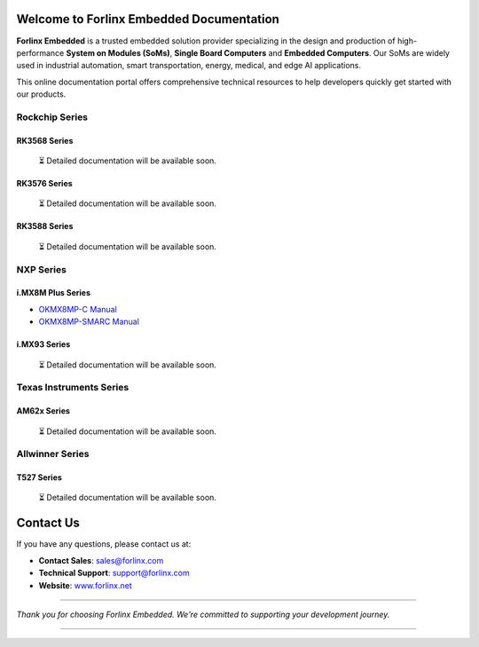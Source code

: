 Welcome to Forlinx Embedded Documentation
==========================================

**Forlinx Embedded** is a trusted embedded solution provider specializing in the design and production of high-performance **System on Modules (SoMs)**, **Single Board Computers** and **Embedded Computers**. Our SoMs are widely used in industrial automation, smart transportation, energy, medical, and edge AI applications.

This online documentation portal offers comprehensive technical resources to help developers quickly get started with our products.


Rockchip Series
----------------

RK3568 Series
^^^^^^^^^^^^^^
  ⏳ Detailed documentation will be available soon.

RK3576 Series
^^^^^^^^^^^^^^^
  ⏳ Detailed documentation will be available soon.

RK3588 Series
^^^^^^^^^^^^^^

  ⏳ Detailed documentation will be available soon.

NXP Series
-----------

i.MX8M Plus Series
^^^^^^^^^^^^^^^^^^^

- `OKMX8MP-C Manual <nxp/okmx8mp-c/index.html>`_
- `OKMX8MP-SMARC Manual <nxp/okmx8mp-smarc/index.html>`_

i.MX93 Series
^^^^^^^^^^^^^^

  ⏳ Detailed documentation will be available soon.

Texas Instruments Series
-------------------------

AM62x Series
^^^^^^^^^^^^^

  ⏳ Detailed documentation will be available soon.


Allwinner Series
-----------------

T527 Series
^^^^^^^^^^^^
  ⏳ Detailed documentation will be available soon.




.. dropdown:: Documentation Highlights

   - Covers BSP setup, driver integration, and system configuration  
   - Includes practical examples and development tool walkthroughs  
   - Maintained and updated regularly by Forlinx engineers



Contact Us
===========

If you have any questions, please contact us at:

- **Contact Sales**: `sales@forlinx.com <mailto:sales@forlinx.com>`_
- **Technical Support**: `support@forlinx.com <mailto:support@forlinx.com>`_
- **Website**: `www.forlinx.net <https://www.forlinx.net>`_

----

*Thank you for choosing Forlinx Embedded. We're committed to supporting your development journey.*

----